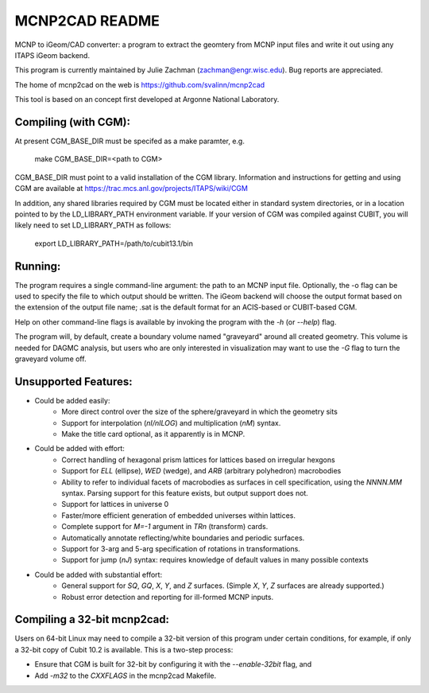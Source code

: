 MCNP2CAD README
===============

MCNP to iGeom/CAD converter: a program to extract the geomtery from MCNP 
input files and write it out using any ITAPS iGeom backend. 

This program is currently maintained by Julie Zachman (zachman@engr.wisc.edu).
Bug reports are appreciated.

The home of mcnp2cad on the web is https://github.com/svalinn/mcnp2cad

This tool is based on an concept first developed at Argonne National
Laboratory.

Compiling (with CGM):
---------------------

At present CGM_BASE_DIR must be specifed as a make paramter, e.g.

    make CGM_BASE_DIR=<path to CGM>

CGM_BASE_DIR must point to a valid installation of the CGM library.  Information and instructions
for getting and using CGM are available at 
https://trac.mcs.anl.gov/projects/ITAPS/wiki/CGM

In addition, any shared libraries required by CGM must be located either in 
standard system directories, or in a location pointed to by the 
LD_LIBRARY_PATH environment variable.  If your version of CGM was compiled 
against CUBIT, you  will likely need to set LD_LIBRARY_PATH as follows:

    export LD_LIBRARY_PATH=/path/to/cubit13.1/bin 

Running:
---------

The program requires a single command-line argument: the path to an MCNP
input file.  Optionally, the -o flag can be used to specify the file to
which output should be written.  The iGeom backend will choose the output
format based on the extension of the output file name; .sat is the default
format for an ACIS-based or CUBIT-based CGM.

Help on other command-line flags is available by invoking the program with
the `-h` (or `--help`) flag.  

The program will, by default, create a boundary volume named "graveyard"
around all created geometry.  This volume is needed for DAGMC analysis,
but users who are only interested in visualization may want to use the `-G`
flag to turn the graveyard volume off. 

Unsupported Features: 
-----------------------

* Could be added easily:
   * More direct control over the size of the sphere/graveyard in which
     the geometry sits
   * Support for interpolation (`nI/nILOG`) and multiplication (`nM`) syntax.
   * Make the title card optional, as it apparently is in MCNP.

* Could be added with effort:
   * Correct handling of hexagonal prism lattices for lattices based on irregular
     hexgons
   * Support for `ELL` (ellipse), `WED` (wedge), and `ARB` (arbitrary polyhedron) 
     macrobodies
   * Ability to refer to individual facets of macrobodies as surfaces in cell
     specification, using the `NNNN.MM` syntax.  Parsing support for this feature
     exists, but output support does not.
   * Support for lattices in universe 0
   * Faster/more efficient generation of embedded universes within lattices.
   * Complete support for `M=-1` argument in `TRn` (transform) cards.
   * Automatically annotate reflecting/white boundaries and periodic surfaces.
   * Support for 3-arg and 5-arg specification of rotations in transformations.
   * Support for jump (`nJ`) syntax: requires knowledge of default values in 
     many possible contexts

* Could be added with substantial effort:
   * General support for `SQ`, `GQ`, `X`, `Y`, and `Z` surfaces.  
     (Simple `X`, `Y`, `Z` surfaces are already supported.)
   * Robust error detection and reporting for ill-formed MCNP inputs.


Compiling a 32-bit mcnp2cad: 
-----------------------------

Users on 64-bit Linux may need to compile a 32-bit version of this program 
under certain conditions, for example, if only a 32-bit copy of Cubit 10.2 
is available.  This is a two-step process:

* Ensure that CGM is built for 32-bit by configuring it with the `--enable-32bit` 
  flag, and
* Add `-m32` to the `CXXFLAGS` in the mcnp2cad Makefile.


